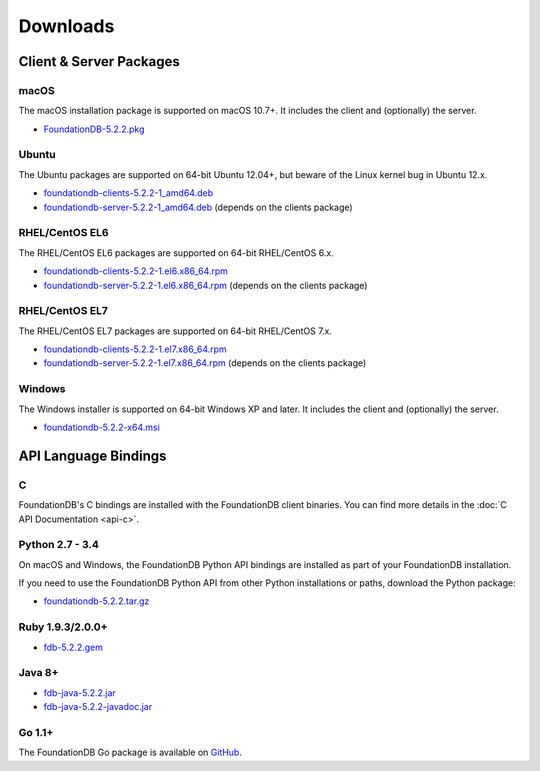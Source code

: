 #########
Downloads
#########

Client & Server Packages
========================

macOS
-----

The macOS installation package is supported on macOS 10.7+. It includes the client and (optionally) the server.

* `FoundationDB-5.2.2.pkg <https://www.foundationdb.org/downloads/5.2.2/macOS/installers/FoundationDB-5.2.2.pkg>`_

Ubuntu
------

The Ubuntu packages are supported on 64-bit Ubuntu 12.04+, but beware of the Linux kernel bug in Ubuntu 12.x.

* `foundationdb-clients-5.2.2-1_amd64.deb <https://www.foundationdb.org/downloads/5.2.2/ubuntu/installers/foundationdb-clients_5.2.2-1_amd64.deb>`_
* `foundationdb-server-5.2.2-1_amd64.deb <https://www.foundationdb.org/downloads/5.2.2/ubuntu/installers/foundationdb-server_5.2.2-1_amd64.deb>`_ (depends on the clients package)

RHEL/CentOS EL6
---------------

The RHEL/CentOS EL6 packages are supported on 64-bit RHEL/CentOS 6.x.

* `foundationdb-clients-5.2.2-1.el6.x86_64.rpm <https://www.foundationdb.org/downloads/5.2.2/rhel6/installers/foundationdb-clients-5.2.2-1.el6.x86_64.rpm>`_ 
* `foundationdb-server-5.2.2-1.el6.x86_64.rpm <https://www.foundationdb.org/downloads/5.2.2/rhel6/installers/foundationdb-server-5.2.2-1.el6.x86_64.rpm>`_ (depends on the clients package)

RHEL/CentOS EL7
---------------

The RHEL/CentOS EL7 packages are supported on 64-bit RHEL/CentOS 7.x.

* `foundationdb-clients-5.2.2-1.el7.x86_64.rpm <https://www.foundationdb.org/downloads/5.2.2/rhel7/installers/foundationdb-clients-5.2.2-1.el7.x86_64.rpm>`_
* `foundationdb-server-5.2.2-1.el7.x86_64.rpm <https://www.foundationdb.org/downloads/5.2.2/rhel7/installers/foundationdb-server-5.2.2-1.el7.x86_64.rpm>`_ (depends on the clients package)

Windows
-------

The Windows installer is supported on 64-bit Windows XP and later. It includes the client and (optionally) the server.

* `foundationdb-5.2.2-x64.msi <https://www.foundationdb.org/downloads/5.2.2/windows/installers/foundationdb-5.2.2-x64.msi>`_

API Language Bindings
=====================

C
-

FoundationDB's C bindings are installed with the FoundationDB client binaries. You can find more details in the :doc:`C API Documentation <api-c>`.

Python 2.7 - 3.4
----------------

On macOS and Windows, the FoundationDB Python API bindings are installed as part of your FoundationDB installation.

If you need to use the FoundationDB Python API from other Python installations or paths, download the Python package:

* `foundationdb-5.2.2.tar.gz <https://www.foundationdb.org/downloads/5.2.2/bindings/python/foundationdb-5.2.2.tar.gz>`_

Ruby 1.9.3/2.0.0+
-----------------

* `fdb-5.2.2.gem <https://www.foundationdb.org/downloads/5.2.2/bindings/ruby/fdb-5.2.2.gem>`_

Java 8+
-------

* `fdb-java-5.2.2.jar <https://www.foundationdb.org/downloads/5.2.2/bindings/java/fdb-java-5.2.2.jar>`_
* `fdb-java-5.2.2-javadoc.jar <https://www.foundationdb.org/downloads/5.2.2/bindings/java/fdb-java-5.2.2-javadoc.jar>`_

Go 1.1+
-------

The FoundationDB Go package is available on `GitHub <https://github.com/apple/foundationdb/tree/master/bindings/go>`_.
